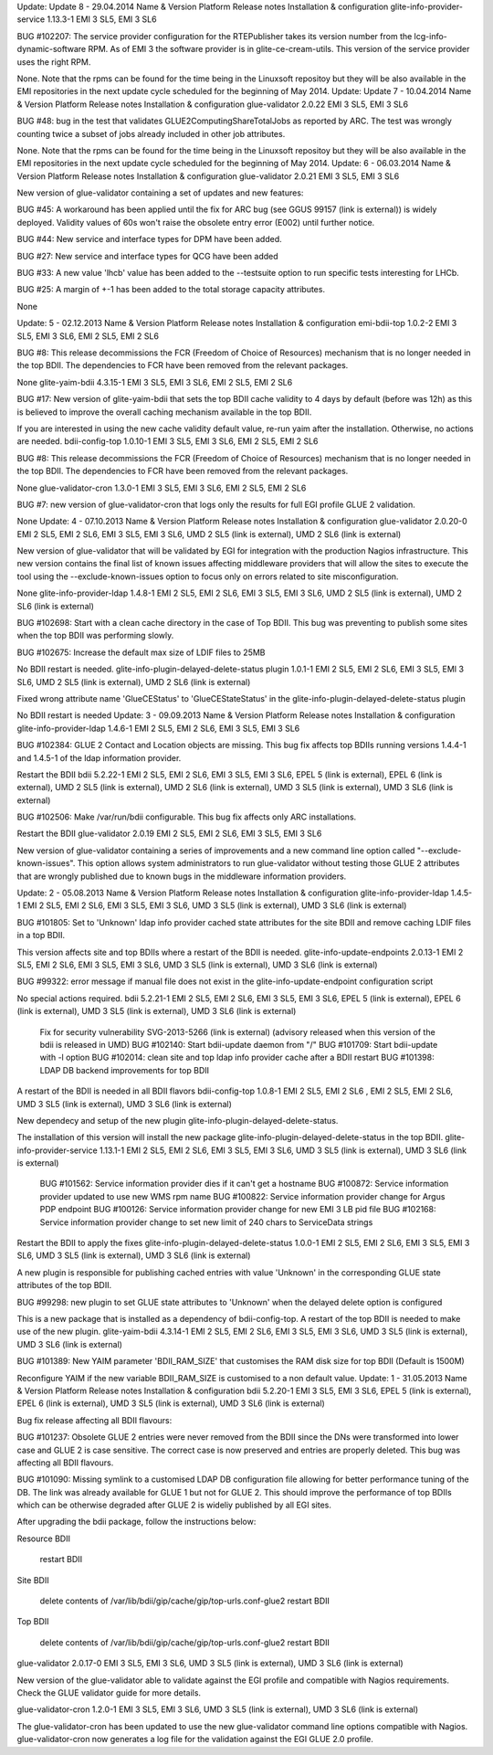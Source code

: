 Update: Update 8 - 29.04.2014 Name & Version 	Platform 	Release notes 	Installation & configuration
glite-info-provider-service 1.13.3-1 	EMI 3 SL5, EMI 3 SL6 	

BUG #102207: The service provider configuration for the RTEPublisher takes its version number from the lcg-info-dynamic-software RPM. As of EMI 3 the software provider is in glite-ce-cream-utils. This version of the service provider uses the right RPM.
	

None. Note that the rpms can be found for the time being in the Linuxsoft repositoy but they will be also available in the EMI repositories in the next update cycle scheduled for the beginning of May 2014.
Update: Update 7 - 10.04.2014 Name & Version 	Platform 	Release notes 	Installation & configuration
glue-validator 2.0.22 	EMI 3 SL5, EMI 3 SL6 	

BUG #48: bug in the test that validates GLUE2ComputingShareTotalJobs as reported by ARC. The test was wrongly counting twice a subset of jobs already included in other job attributes.
	

None. Note that the rpms can be found for the time being in the Linuxsoft repositoy but they will be also available in the EMI repositories in the next update cycle scheduled for the beginning of May 2014.
Update: 6 - 06.03.2014 Name & Version 	Platform 	Release notes 	Installation & configuration
glue-validator 2.0.21 	EMI 3 SL5, EMI 3 SL6 	

New version of glue-validator containing a set of updates and new features:

BUG #45: A workaround has been applied until the fix for ARC bug (see GGUS 99157 (link is external)) is widely deployed. Validity values of 60s won't raise the obsolete entry error (E002) until further notice.

BUG #44: New service and interface types for DPM have been added.

BUG #27: New service and interface types for QCG have been added

BUG #33: A new value 'lhcb' value has been added to the --testsuite option to run specific tests interesting for LHCb.

BUG #25: A margin of +-1 has been added to the total storage capacity attributes.

 

 

 
	

None
 
Update: 5 - 02.12.2013 Name & Version 	Platform 	Release notes 	Installation & configuration
emi-bdii-top 1.0.2-2 	EMI 3 SL5, EMI 3 SL6, EMI 2 SL5, EMI 2 SL6 	

BUG #8: This release decommissions the FCR (Freedom of Choice of Resources) mechanism that is no longer needed in the top BDII. The dependencies to FCR have been removed from the relevant packages.
	

None
glite-yaim-bdii 4.3.15-1 	EMI 3 SL5, EMI 3 SL6, EMI 2 SL5, EMI 2 SL6 	

BUG #17: New version of glite-yaim-bdii that sets the top BDII cache validity to 4 days by default (before was 12h) as this is believed to improve the overall caching mechanism available in the top BDII.
	

If you are interested in using the new cache validity default value, re-run yaim after the installation. Otherwise, no actions are needed.
bdii-config-top 1.0.10-1 	EMI 3 SL5, EMI 3 SL6, EMI 2 SL5, EMI 2 SL6 	

BUG #8: This release decommissions the FCR (Freedom of Choice of Resources) mechanism that is no longer needed in the top BDII. The dependencies to FCR have been removed from the relevant packages.
	

None
glue-validator-cron 1.3.0-1 	EMI 3 SL5, EMI 3 SL6, EMI 2 SL5, EMI 2 SL6 	

BUG #7: new version of glue-validator-cron that logs only the results for full EGI profile GLUE 2 validation.

 
	

None
Update: 4 - 07.10.2013 Name & Version 	Platform 	Release notes 	Installation & configuration
glue-validator 2.0.20-0 	EMI 2 SL5, EMI 2 SL6, EMI 3 SL5, EMI 3 SL6, UMD 2 SL5 (link is external), UMD 2 SL6 (link is external) 	

New version of glue-validator that will be validated by EGI for integration with the production Nagios infrastructure. This new version contains the final list of known issues affecting middleware providers that will allow the sites to execute the tool using the --exclude-known-issues option to focus only on errors related to site misconfiguration.
	

None
glite-info-provider-ldap 1.4.8-1 	EMI 2 SL5, EMI 2 SL6, EMI 3 SL5, EMI 3 SL6, UMD 2 SL5 (link is external), UMD 2 SL6 (link is external) 	

BUG #102698: Start with a clean cache directory in the case of Top BDII. This bug was preventing to publish some sites when the top BDII was performing slowly.

BUG #102675: Increase the default max size of LDIF files to 25MB

 
	

No BDII restart is needed.
glite-info-plugin-delayed-delete-status plugin 1.0.1-1 	EMI 2 SL5, EMI 2 SL6, EMI 3 SL5, EMI 3 SL6, UMD 2 SL5 (link is external), UMD 2 SL6 (link is external) 	

Fixed wrong attribute name 'GlueCEStatus' to 'GlueCEStateStatus' in the glite-info-plugin-delayed-delete-status plugin
	

No BDII restart is needed
Update: 3 - 09.09.2013 Name & Version 	Platform 	Release notes 	Installation & configuration
glite-info-provider-ldap 1.4.6-1 	EMI 2 SL5, EMI 2 SL6, EMI 3 SL5, EMI 3 SL6 	

BUG #102384: GLUE 2 Contact and Location objects are missing. This bug fix affects top BDIIs running versions 1.4.4-1 and 1.4.5-1 of the ldap information provider.
	

Restart the BDII
bdii 5.2.22-1 	EMI 2 SL5, EMI 2 SL6, EMI 3 SL5, EMI 3 SL6, EPEL 5 (link is external), EPEL 6 (link is external), UMD 2 SL5 (link is external), UMD 2 SL6 (link is external), UMD 3 SL5 (link is external), UMD 3 SL6 (link is external) 	

BUG #102506: Make /var/run/bdii configurable. This bug fix affects only ARC installations.
	

Restart the BDII
glue-validator 2.0.19 	EMI 2 SL5, EMI 2 SL6, EMI 3 SL5, EMI 3 SL6 	

New version of glue-validator containing a series of improvements and a new command line option called "--exclude-known-issues". This option allows system administrators to run glue-validator without testing those GLUE 2 attributes that are wrongly published due to known bugs in the middleware information providers.
	
Update: 2 - 05.08.2013 Name & Version 	Platform 	Release notes 	Installation & configuration
glite-info-provider-ldap 1.4.5-1 	EMI 2 SL5, EMI 2 SL6, EMI 3 SL5, EMI 3 SL6, UMD 3 SL5 (link is external), UMD 3 SL6 (link is external) 	

BUG #101805: Set to 'Unknown' ldap info provider cached state attributes for the site BDII and remove caching LDIF files in a top BDII.
	

This version affects site and top BDIIs where a restart of the BDII is needed.
glite-info-update-endpoints 2.0.13-1 	EMI 2 SL5, EMI 2 SL6, EMI 3 SL5, EMI 3 SL6, UMD 3 SL5 (link is external), UMD 3 SL6 (link is external) 	

BUG #99322: error message if manual file does not exist in the glite-info-update-endpoint configuration script
	

No special actions required.
bdii 5.2.21-1 	EMI 2 SL5, EMI 2 SL6, EMI 3 SL5, EMI 3 SL6, EPEL 5 (link is external), EPEL 6 (link is external), UMD 3 SL5 (link is external), UMD 3 SL6 (link is external) 	

    Fix for security vulnerability SVG-2013-5266 (link is external) (advisory released when this version of the bdii is released in UMD)
    BUG #102140: Start bdii-update daemon from "/"
    BUG #101709: Start bdii-update with -l option
    BUG #102014: clean site and top ldap info provider cache after a BDII restart
    BUG #101398: LDAP DB backend improvements for top BDII

	

A restart of the BDII is needed in all BDII flavors
bdii-config-top 1.0.8-1 	EMI 2 SL5, EMI 2 SL6 , EMI 2 SL5, EMI 2 SL6, UMD 3 SL5 (link is external), UMD 3 SL6 (link is external) 	

New dependecy and setup of the new plugin glite-info-plugin-delayed-delete-status.
	

The installation of this version will install the new package glite-info-plugin-delayed-delete-status in the top BDII.
glite-info-provider-service 1.13.1-1 	EMI 2 SL5, EMI 2 SL6, EMI 3 SL5, EMI 3 SL6, UMD 3 SL5 (link is external), UMD 3 SL6 (link is external) 	

    BUG #101562: Service information provider dies if it can't get a hostname
    BUG #100872: Service information provider updated to use new WMS rpm name
    BUG #100822: Service information provider change for Argus PDP endpoint
    BUG #100126: Service information provider change for new EMI 3 LB pid file
    BUG #102168: Service information provider change to set new limit of 240 chars to ServiceData strings

	

Restart the BDII to apply the fixes
glite-info-plugin-delayed-delete-status 1.0.0-1 	EMI 2 SL5, EMI 2 SL6, EMI 3 SL5, EMI 3 SL6, UMD 3 SL5 (link is external), UMD 3 SL6 (link is external) 	

A new plugin is responsible for publishing cached entries with value 'Unknown' in the corresponding GLUE state attributes of the top BDII.

BUG #99298: new plugin to set GLUE state attributes to 'Unknown' when the delayed delete option is configured
	

This is a new package that is installed as a dependency of bdii-config-top. A restart of the top BDII is needed to make use of the new plugin.
glite-yaim-bdii 4.3.14-1 	EMI 2 SL5, EMI 2 SL6, EMI 3 SL5, EMI 3 SL6, UMD 3 SL5 (link is external), UMD 3 SL6 (link is external) 	

BUG #101389: New YAIM parameter 'BDII_RAM_SIZE' that customises the RAM disk size for top BDII (Default is 1500M)
	

Reconfigure YAIM if the new variable BDII_RAM_SIZE is customised to a non default value.
Update: 1 - 31.05.2013 Name & Version 	Platform 	Release notes 	Installation & configuration
bdii 5.2.20-1 	EMI 3 SL5, EMI 3 SL6, EPEL 5 (link is external), EPEL 6 (link is external), UMD 3 SL5 (link is external), UMD 3 SL6 (link is external) 	

Bug fix release affecting all BDII flavours:

BUG #101237: Obsolete GLUE 2 entries were never removed from the BDII since the DNs were transformed into lower case and GLUE 2 is case sensitive. The correct case is now preserved and entries are properly deleted. This bug was affecting all BDII flavours.

BUG #101090: Missing symlink to a customised LDAP DB configuration file allowing for better performance tuning of the DB. The link was already available for GLUE 1 but not for GLUE 2. This should improve the performance of top BDIIs which can be otherwise degraded after GLUE 2 is wideliy published by all EGI sites.
	

After upgrading the bdii package, follow the instructions below:

Resource BDII

    restart BDII

Site BDII

    delete contents of /var/lib/bdii/gip/cache/gip/top-urls.conf-glue2
    restart BDII

Top BDII

    delete contents of /var/lib/bdii/gip/cache/gip/top-urls.conf-glue2
    restart BDII

glue-validator 2.0.17-0 	EMI 3 SL5, EMI 3 SL6, UMD 3 SL5 (link is external), UMD 3 SL6 (link is external) 	

New version of the glue-validator able to validate against the EGI profile and compatible with Nagios requirements. Check the GLUE validator guide for more details.
	
glue-validator-cron 1.2.0-1 	EMI 3 SL5, EMI 3 SL6, UMD 3 SL5 (link is external), UMD 3 SL6 (link is external) 	

The glue-validator-cron has been updated to use the new glue-validator command line options compatible with Nagios. glue-validator-cron now generates a log file for the validation against the EGI GLUE 2.0 profile.
